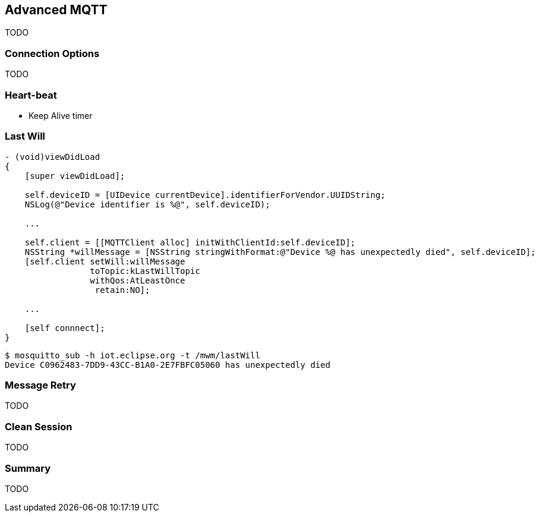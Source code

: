 [[ch_advanced_mqtt]]
== Advanced MQTT

[role="lead"]
TODO

=== Connection Options

TODO 

=== Heart-beat

* Keep Alive timer

=== Last Will

[source,objc]
----
- (void)viewDidLoad
{
    [super viewDidLoad];

    self.deviceID = [UIDevice currentDevice].identifierForVendor.UUIDString;
    NSLog(@"Device identifier is %@", self.deviceID);

    ...
    
    self.client = [[MQTTClient alloc] initWithClientId:self.deviceID];
    NSString *willMessage = [NSString stringWithFormat:@"Device %@ has unexpectedly died", self.deviceID];
    [self.client setWill:willMessage
                 toTopic:kLastWillTopic
                 withQos:AtLeastOnce
                  retain:NO];

    ...

    [self connnect];
}
----

[source,bash]
----
$ mosquitto_sub -h iot.eclipse.org -t /mwm/lastWill
Device C0962483-7DD9-43CC-B1A0-2E7FBFC05060 has unexpectedly died
----

=== Message Retry

TODO

=== Clean Session

TODO

=== Summary

TODO
